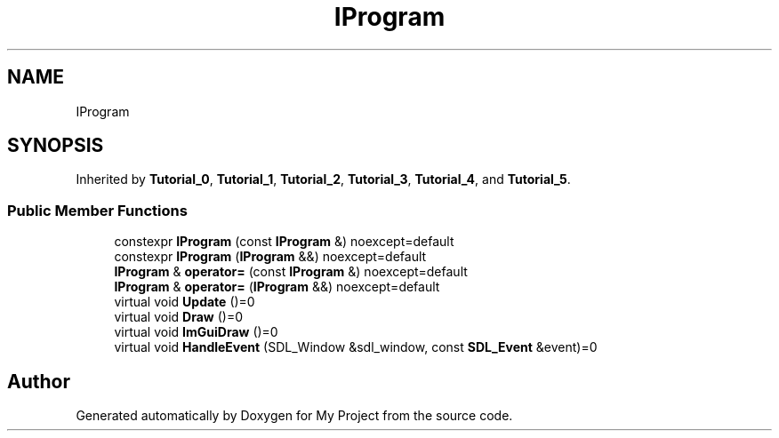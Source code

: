 .TH "IProgram" 3 "Wed Feb 1 2023" "Version Version 0.0" "My Project" \" -*- nroff -*-
.ad l
.nh
.SH NAME
IProgram
.SH SYNOPSIS
.br
.PP
.PP
Inherited by \fBTutorial_0\fP, \fBTutorial_1\fP, \fBTutorial_2\fP, \fBTutorial_3\fP, \fBTutorial_4\fP, and \fBTutorial_5\fP\&.
.SS "Public Member Functions"

.in +1c
.ti -1c
.RI "constexpr \fBIProgram\fP (const \fBIProgram\fP &) noexcept=default"
.br
.ti -1c
.RI "constexpr \fBIProgram\fP (\fBIProgram\fP &&) noexcept=default"
.br
.ti -1c
.RI "\fBIProgram\fP & \fBoperator=\fP (const \fBIProgram\fP &) noexcept=default"
.br
.ti -1c
.RI "\fBIProgram\fP & \fBoperator=\fP (\fBIProgram\fP &&) noexcept=default"
.br
.ti -1c
.RI "virtual void \fBUpdate\fP ()=0"
.br
.ti -1c
.RI "virtual void \fBDraw\fP ()=0"
.br
.ti -1c
.RI "virtual void \fBImGuiDraw\fP ()=0"
.br
.ti -1c
.RI "virtual void \fBHandleEvent\fP (SDL_Window &sdl_window, const \fBSDL_Event\fP &event)=0"
.br
.in -1c

.SH "Author"
.PP 
Generated automatically by Doxygen for My Project from the source code\&.
